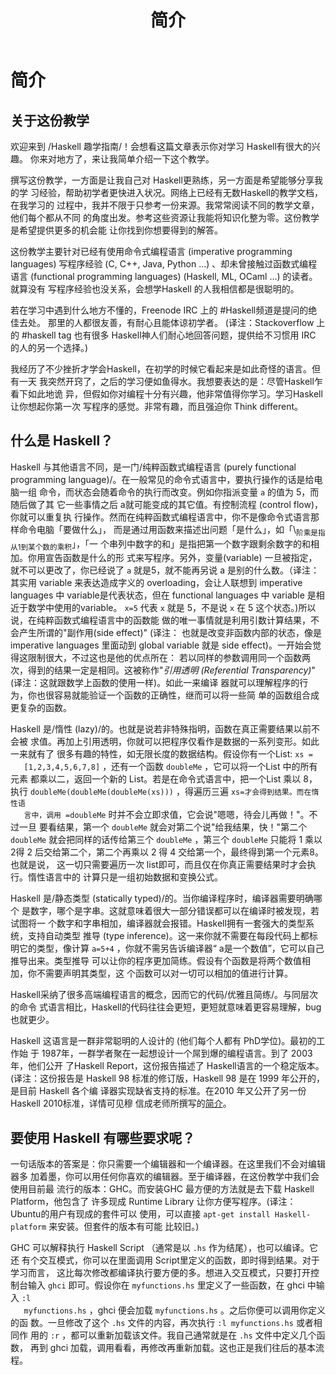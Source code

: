 #+TITLE: 简介

* 简介

** 关于这份教学

   欢迎来到 /Haskell 趣学指南/！会想看这篇文章表示你对学习 Haskell有很大的兴趣。
   你来对地方了，来让我简单介绍一下这个教学。

   撰写这份教学，一方面是让我自己对 Haskell更熟练，另一方面是希望能够分享我的学
   习经验，帮助初学者更快进入状况。网络上已经有无数Haskell的教学文档，在我学习的
   过程中，我并不限于只参考一份来源。我常常阅读不同的教学文章，他们每个都从不同
   的角度出发。参考这些资源让我能将知识化整为零。这份教学是希望提供更多的机会能
   让你找到你想要得到的解答。

   [[file:bird.png]]

   这份教学主要针对已经有使用命令式编程语言 (imperative programming languages)
   写程序经验 (C, C++, Java, Python ...) 、却未曾接触过函数式编程语言
   (functional programming languages) (Haskell, ML, OCaml ...) 的读者。就算没有
   写程序经验也没关系，会想学Haskell 的人我相信都是很聪明的。

   若在学习中遇到什么地方不懂的，Freenode IRC 上的 #Haskell频道是提问的绝佳去处。
   那里的人都很友善，有耐心且能体谅初学者。 (译注：Stackoverflow 上的 #haskell
   tag 也有很多 Haskell神人们耐心地回答问题，提供给不习惯用 IRC 的人的另一个选择。)

   我经历了不少挫折才学会Haskell，在初学的时候它看起来是如此奇怪的语言。但有一天
   我突然开窍了，之后的学习便如鱼得水。我想要表达的是：尽管Haskell乍看下如此地诡
   异，但假如你对编程十分有兴趣，他非常值得你学习。学习Haskell 让你想起你第一次
   写程序的感觉。非常有趣，而且强迫你 Think different。

** 什么是 Haskell？

   [[file:fx.png]]

   Haskell 与其他语言不同，是一门/纯粹函数式编程语言 (purely functional
   programming language)/。在一般常见的命令式语言中，要执行操作的话是给电脑一组
   命令，而状态会随着命令的执行而改变。例如你指派变量 =a= 的值为 5，而随后做了其
   它一些事情之后 a就可能变成的其它值。有控制流程 (control flow)，你就可以重复执
   行操作。然而在纯粹函数式编程语言中，你不是像命令式语言那样命令电脑「要做什么」，
   而是通过用函数来描述出问题「是什么」，如「\_阶乘是指从1到某个数的乘积」，「一
   个串列中数字的和」是指把第一个数字跟剩余数字的和相加。你用宣告函数是什么的形
   式来写程序。另外，变量(variable) 一旦被指定，就不可以更改了，你已经说了 =a=
   就是5，就不能再另说 a 是别的什么数。（译注：其实用 variable 来表达造成字义的
   overloading，会让人联想到 imperative languages 中 variable是代表状态，但在
   functional languages 中 variable 是相近于数学中使用的variable。 ~x=5~ 代表
   =x= 就是 5，不是说 =x= 在 5 这个状态。)所以说，在纯粹函数式编程语言中的函数能
   做的唯一事情就是利用引数计算结果，不会产生所谓的"副作用(side effect)" (译注：
   也就是改变非函数内部的状态，像是 imperative languages 里面动到 global
   variable 就是 side effect)。一开始会觉得这限制很大，不过这也是他的优点所在：
   若以同样的参数调用同一个函数两次，得到的结果一定是相同。这被称作"/引用透明
   (Referential Transparency)/" (译注：这就跟数学上函数的使用一样)。如此一来编译
   器就可以理解程序的行为，你也很容易就能验证一个函数的正确性，继而可以将一些简
   单的函数组合成更复杂的函数。

   [[file:lazy.png]]

   Haskell 是/惰性 (lazy)/的。也就是说若非特殊指明，函数在真正需要结果以前不会被
   求值。再加上引用透明，你就可以把程序仅看作是数据的一系列变形。如此一来就有了
   很多有趣的特性，如无限长度的数据结构。假设你有一个List: ~xs =
   [1,2,3,4,5,6,7,8]~ ，还有一个函数 =doubleMe= ，它可以将一个List 中的所有元素
   都乘以二，返回一个新的 List。若是在命令式语言中，把一个List 乘以 8，执行
   =doubleMe(doubleMe(doubleMe(xs)))= ，得遍历三遍 =xs=才会得到结果。而在惰性语
   言中，调用 =doubleMe= 时并不会立即求值，它会说"嗯嗯，待会儿再做！"。不过一旦
   要看结果，第一个 =doubleMe= 就会对第二个说"给我结果，快！"第二个 =doubleMe=
   就会把同样的话传给第三个 =doubleMe= ，第三个 =doubleMe= 只能将 1 乘以 2得 2
   后交给第二个，第二个再乘以 2 得 4 交给第一个，最终得到第一个元素8。也就是说，
   这一切只需要遍历一次 list即可，而且仅在你真正需要结果时才会执行。惰性语言中的
   计算只是一组初始数据和变换公式。

   [[file:boat.png]]

   Haskell 是/静态类型 (statically typed)/的。当你编译程序时，编译器需要明确哪个
   是数字，哪个是字串。这就意味着很大一部分错误都可以在编译时被发现，若试图将一
   个数字和字串相加，编译器就会报错。Haskell拥有一套强大的类型系统，支持自动类型
   推导 (type inference)。这一来你就不需要在每段代码上都标明它的类型，像计算
   ~a=5+4~ ，你就不需另告诉编译器“ a是一个数值”，它可以自己推导出来。类型推导
   可以让你的程序更加简练。假设有个函数是将两个数值相加，你不需要声明其类型，这
   个函数可以对一切可以相加的值进行计算。

   Haskell采纳了很多高端编程语言的概念，因而它的代码/优雅且简练/。与同层次的命令
   式语言相比，Haskell的代码往往会更短，更短就意味着更容易理解，bug 也就更少。

   Haskell 这语言是一群非常聪明的人设计的 (他们每个人都有 PhD学位)。最初的工作始
   于 1987年，一群学者聚在一起想设计一个屌到爆的编程语言。到了 2003 年，他们公开
   了Haskell Report，这份报告描述了 Haskell语言的一个稳定版本。(译注：这份报告是
   Haskell 98 标准的修订版，Haskell 98 是在 1999 年公开的，是目前 Haskell 各个编
   译器实现缺省支持的标准。在2010 年又公开了另一份 Haskell 2010标准，详情可见穆
   信成老师所撰写的[[http://www.iis.sinica.edu.tw/~scm/ncs/2010/07/haskell-2010-report/][简介]]。

** 要使用 Haskell 有哪些要求呢？

   一句话版本的答案是：你只需要一个编辑器和一个编译器。在这里我们不会对编辑器多
   加着墨，你可以用任何你喜欢的编辑器。至于编译器，在这份教学中我们会使用目前最
   流行的版本：GHC。而安装GHC 最方便的方法就是去下载 Haskell Platform，他包含了
   许多现成 Runtime Library 让你方便写程序。(译注：Ubuntu的用户有现成的套件可以
   使用，可以直接 =apt-get install Haskell-platform= 来安装。但套件的版本有可能
   比较旧。)

   GHC 可以解释执行 Haskell Script （通常是以 =.hs= 作为结尾），也可以编译。它还
   有个交互模式，你可以在里面调用 Script里定义的函数，即时得到结果。对于学习而言，
   这比每次修改都编译执行要方便的多。想进入交互模式，只要打开控制台输入 =ghci=
   即可。假设你在 =myfunctions.hs= 里定义了一些函数，在 ghci 中输入 =:l
   myfunctions.hs= ，ghci 便会加载 =myfunctions.hs= 。之后你便可以调用你定义的函
   数。一旦修改了这个 =.hs= 文件的内容，再次执行 =:l myfunctions.hs= 或者相同作
   用的 =:r= ，都可以重新加载该文件。我自己通常就是在 =.hs= 文件中定义几个函数，
   再到 ghci 加载，调用看看，再修改再重新加载。这也正是我们往后的基本流程。
